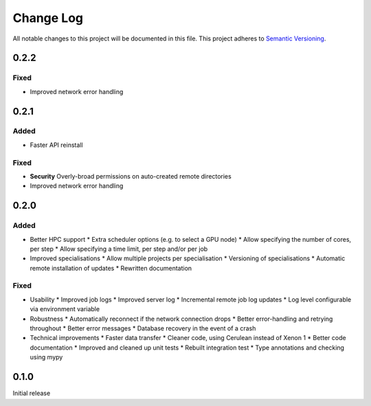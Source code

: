 ###########
Change Log
###########

All notable changes to this project will be documented in this file.
This project adheres to `Semantic Versioning <http://semver.org/>`_.

0.2.2
*****

Fixed
-----

* Improved network error handling

0.2.1
*****

Added
-----

* Faster API reinstall

Fixed
-----

* **Security** Overly-broad permissions on auto-created remote directories
* Improved network error handling

0.2.0
*****

Added
-----

* Better HPC support
  * Extra scheduler options (e.g. to select a GPU node)
  * Allow specifying the number of cores, per step
  * Allow specifying a time limit, per step and/or per job

* Improved specialisations
  * Allow multiple projects per specialisation
  * Versioning of specialisations
  * Automatic remote installation of updates
  * Rewritten documentation

Fixed
-----

* Usability
  * Improved job logs
  * Improved server log
  * Incremental remote job log updates
  * Log level configurable via environment variable

* Robustness
  * Automatically reconnect if the network connection drops
  * Better error-handling and retrying throughout
  * Better error messages
  * Database recovery in the event of a crash

* Technical improvements
  * Faster data transfer
  * Cleaner code, using Cerulean instead of Xenon 1
  * Better code documentation
  * Improved and cleaned up unit tests
  * Rebuilt integration test
  * Type annotations and checking using mypy

0.1.0
*****

Initial release
